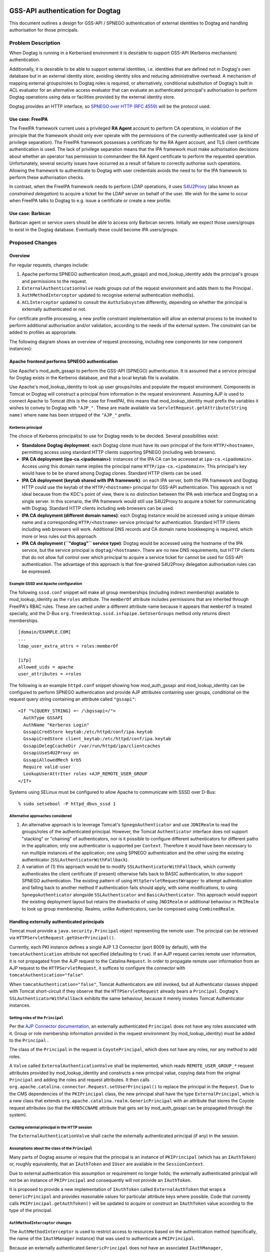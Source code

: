 ..
  Copyright 2016, 2017  Red Hat, Inc.

  This work is licensed under a
  Creative Commons Attribution 4.0 International License.

  You should have received a copy of the license along with this
  work. If not, see <http://creativecommons.org/licenses/by/4.0/>.

GSS-API authentication for Dogtag
=================================

This document outlines a design for GSS-API / SPNEGO authentication of
external identities to Dogtag and handling authorisation for those
principals.

Problem Description
-------------------

When Dogtag is running in a Kerberised environment it is desirable to
support GSS-API (Kerberos mechanism) authentication.

Additionally, it is desirable to be able to support external identities,
i.e. identities that are defined not in Dogtag's own database but in an
external identity store, avoiding identity silos and reducing
administrative overhead.  A mechanism of mapping external groups/roles
to Dogtag roles is required, or alternatively, conditional substitution
of Dogtag's built in ACL evaluator for an alternative access evaluator
that can evaluate an authenticated principal's authorisation to perform
Dogtag operations using data or facilities provided by the external
identity store.

Dogtag provides an HTTP interface, so `SPNEGO over HTTP (RFC 4559)
<https://tools.ietf.org/html/rfc4559>`__ will be the protocol used.

Use case: FreeIPA
~~~~~~~~~~~~~~~~~

The FreeIPA framework current uses a privileged **RA Agent** account
to perform CA operations, in violation of the principle that the
framework should only ever operate with the permissions of the
currently-authenticated user (a kind of privilege separation).  The
FreeIPA framework possesses a certificate for the RA Agent account,
and TLS client certificate authentication is used.  The lack of
privilege separation means that the IPA framework must make
authorisation decisions about whether an operator has permission to
commandeer the RA Agent certificate to perform the requested
operation.  Unfortunately, several security issues have occurred as
a result of failure to correctly authorise such operations.
Allowing the framework to authenticate to Dogtag with user
credentials avoids the need to for the IPA framework to perform
these authorisation checks.

In contrast, when the FreeIPA framework needs to perform LDAP
operations, it uses `S4U2Proxy
<http://k5wiki.kerberos.org/wiki/Projects/Services4User>`__ (also
known as *constrained delegation*) to acquire a ticket for the LDAP
server on behalf of the user.  We wish for the same to occur when
FreeIPA talks to Dogtag to e.g. issue a certificate or create a new
profile.

Use case: Barbican
~~~~~~~~~~~~~~~~~~

Barbican agent or service users should be able to access only Barbican
secrets.  Initially we expect those users/groups to exist in the Dogtag
database.  Eventually these could become IPA users/groups.


Proposed Changes
----------------

Overview
~~~~~~~~

For regular requests, changes include:

#. Apache performs SPNEGO authentication (mod_auth_gssapi) and
   mod_lookup_identity adds the principal's groups and permissions to
   the request.
#. ``ExternalAuthenticationValve`` reads groups out of the request
   environment and adds them to the Principal .
#. ``AuthMethodInterceptor`` updated to recognise external
   authentication method(s).
#. ``ACLInterceptor`` updated to consult the ``AuthzSubsystem``
   differently, depending on whether the principal is externally
   authenticated or not.

For certificate profile processing, a new profile constraint
implementation will allow an external process to be invoked to perform
additional authorisation and/or validation, according to the needs of
the external system.  The constraint can be added to profiles as
appropriate.

The following diagram shows an overview of request processing, including
new components (or new component instances):

 |pki-gssapi.png|

Apache frontend performs SPNEGO authentication
~~~~~~~~~~~~~~~~~~~~~~~~~~~~~~~~~~~~~~~~~~~~~~

Use Apache's mod_auth_gssapi to perform the GSS-API (SPNEGO)
authentication.  It is assumed that a service principal for Dogtag
exists in the Kerberos database, and that a local keytab file is
available.

Use Apache's mod_lookup_identity to look up user groups/roles and
populate the request environment.  Components in Tomcat or Dogtag
will construct a principal from information in the request
environment.   Assuming AJP is used to connect Apache to Tomcat
(this is the case for FreeIPA), this means that mod_lookup_identity
must prefix the variables it wishes to convey to Dogtag with
``"AJP_"``.  These are made available via
``ServletRequest.getAttribute(String name)`` where ``name`` has been
stripped of the ``"AJP_"`` prefix.

Kerberos principal
^^^^^^^^^^^^^^^^^^

The choice of Kerberos principal(s) to use for Dogtag needs to be
decided.  Several possibilities exist:

- **Standalone Dogtag deployment**: each Dogtag clone must have its
  own principal of the form ``HTTP/<hostname>``, permitting access
  using standard HTTP clients supporting SPNEGO (including web
  browsers).

- **IPA CA deployment (ipa-ca.<ipadomain>)**: instances of the IPA
  CA can be accessed at ``ipa-ca.<ipadomain>``.  Access using this
  domain name implies the principal name
  ``HTTP/ipa-ca.<ipadomain>``.  This principal's key would have to
  be be shared among Dogtag clones.  Standard HTTP clients can be
  used.

- **IPA CA deployment (keytab shared with IPA framework)**: on each
  IPA server, both the IPA framework and Dogtag HTTP could use the
  keytab of the ``HTTP/<hostname>`` principal for GSS-API
  authentication.  This approach is not ideal because from the KDC's
  point of view, there is no distinction between the IPA web
  interface and Dogtag on a single server.  In this scenario, the
  IPA framework would still use S4U2Proxy to acquire a ticket for
  communicating with Dogtag.  Standard HTTP clients including web
  browsers can be used.

- **IPA CA deployment (different domain names)**: each Dogtag instance
  would be accessed using a unique domain name and a corresponding
  ``HTTP/<hostname>`` service principal for authentication.  Standard HTTP
  clients including web browsers will work.  Additional DNS records and
  CA domain name bookkeeping is required, which more or less rules
  out this approach.

- **IPA CA deployment (``"dogtag"`` service type)**: Dogtag would be
  accessed using the hostname of the IPA service, but the service
  principal is ``dogtag/<hostname>``.  There are no new DNS
  requirements, but HTTP clients that do not allow full control over
  which principal to acquire a service ticket for cannot be used for
  GSS-API authentication.  The advantage of this approach is that
  fine-grained S4U2Proxy delegation authorisation rules can be
  expressed.

Example SSSD and Apache configuration
^^^^^^^^^^^^^^^^^^^^^^^^^^^^^^^^^^^^^

The following ``sssd.conf`` snippet will make all group memberships
(including indirect membership) available to mod_lookup_identity as
the ``roles`` attribute.  The ``memberOf`` attribute includes
permissions that are inherited through FreeIPA's RBAC rules.  These
are cached under a different attribute name because it appears that
``memberOf`` is treated specially, and the D-Bus
``org.freedesktop.sssd.infopipe.GetUserGroups`` method only returns
direct memberships.

::

  [domain/EXAMPLE.COM]
  ...
  ldap_user_extra_attrs = roles:memberOf

  [ifp]
  allowed_uids = apache
  user_attributes = +roles

The following is an example ``httpd.conf`` snippet showing how
mod_auth_gssapi and mod_lookup_identity can be configured to perform
SPNEGO authentication and provide AJP attributes containing user groups,
conditional on the request query string containing an attribute called
``"gssapi"``::

  <If "%{QUERY_STRING} =~ /\bgssapi=/">
    AuthType GSSAPI
    AuthName "Kerberos Login"
    GssapiCredStore keytab:/etc/httpd/conf/ipa.keytab
    GssapiCredStore client_keytab:/etc/httpd/conf/ipa.keytab
    GssapiDelegCcacheDir /var/run/httpd/ipa/clientcaches
    GssapiUseS4U2Proxy on
    GssapiAllowedMech krb5
    Require valid-user
    LookupUserAttrIter roles +AJP_REMOTE_USER_GROUP
  </If>

Systems using SELinux must be configured to allow Apache to communicate
with SSSD over D-Bus::

  % sudo setsebool -P httpd_dbus_sssd 1

Alternative approaches considered
^^^^^^^^^^^^^^^^^^^^^^^^^^^^^^^^^

1. An alternative approach is to leverage Tomcat's
   ``SpnegoAuthenticator`` and use ``JDNIRealm`` to read the
   groups/roles of the authenticated principal.  However, the Tomcat
   ``Authenticator`` interface does not support "stacking" or
   "chaining" of authenticators, nor is it possible to configure
   different authenticators for different paths in the application;
   only one authenticator is supported per ``Context``.  Therefore
   it would have been necessary to run multiple instances of the
   application; one using SPNEGO authentication and the other using
   the existing authenticator (``SSLAuthenticatorWithFallback``).

2. A variation of (1) this approach would be to modify
   ``SSLAuthenticatorWithFallback``, which currently authenticates
   the client certificate (if present) otherwise falls back to BASIC
   authentication, to *also* support SPNEGO authentication.  The
   existing pattern of using ``HttpServletRequestWrapper`` to
   attempt authentication and falling back to another method if
   authentication fails should apply, with some modifications, to
   using ``SpnegoAuthenticator`` alongside ``SSLAuthenticator`` and
   ``BasicAuthenticator``.  This approach would support the existing
   deployment layout but retains the drawbacks of using
   ``JNDIRealm`` or additional behaviour in ``PKIRealm`` to look up
   group membership. Realms, unlike Authenticators, can be composed
   using ``CombinedRealm``.

Handling externally authenticated principals
~~~~~~~~~~~~~~~~~~~~~~~~~~~~~~~~~~~~~~~~~~~~

Tomcat must provide a ``java.security.Principal`` object
representing the remote user. The principal can be retrieved via
``HTTPServletRequest.getUserPrincipal()``.

Currently, each PKI instance defines a single AJP 1.3 Connector
(port 8009 by default), with the ``tomcatAuthentication`` attribute
not specified (defaulting to ``true``).  If an AJP request carries
remote user information, it is not propagated from the AJP request
to the Catalina ``Request``.  In order to propagate remote user
information from an AJP request to the ``HTTPServletRequest``, it
suffices to configure the connector with
``tomcatAuthentication="false"``.

When ``tomcatAuthentication="false"``, Tomcat Authenticators are
still invoked, but all Authenticator classes shipped with Tomcat
short-circuit if they observe that the ``HTTPServletRequest``
already bears a ``Principal``.  Dogtag's
``SSLAuthenticatorWithFallback`` exhibits the same behaviour,
because it merely invokes Tomcat Authenticator instances.

Setting roles of the ``Principal``
^^^^^^^^^^^^^^^^^^^^^^^^^^^^^^^^^^

Per the `AJP Connector documentation
<https://tomcat.apache.org/tomcat-8.0-doc/config/ajp.html>`__, an
externally authenticated ``Principal`` does not have any roles
associated with it.  Group or role membership information provided
in the request environment (by mod_lookup_identity) must be added
to the ``Principal`` .

The class of the ``Principal`` in the request is
``CoyotePrincipal``, which does not have any roles, nor any method
to add roles.

A ``Valve`` called ``ExternalAuthenticationValve`` shall be
implemented, which reads ``REMOTE_USER_GROUP_*`` request attributes
provided by mod_lookup_identity and constructs a new principal
value, copying data from the original ``Principal`` and adding the
roles and request attributes.  It then calls
``org.apache.catalina.connector.Request.setUserPrincipal()`` to
replace the principal in the ``Request``.  Due to the CMS
dependencies of the ``PKIPrincipal`` class, the new principal shall
have the type ``ExternalPrincipal``, which is a new class that
extends ``org.apache.catalina.realm.GenericPrincipal`` with an
attribute that stores the Coyote request attributes (so that the
``KRB5CCNAME`` attribute that gets set by mod_auth_gssapi can be
propagated through the system).

Caching external principal in the HTTP session
^^^^^^^^^^^^^^^^^^^^^^^^^^^^^^^^^^^^^^^^^^^^^^

The ``ExternalAuthenticationValve`` shall cache the externally
authenticated principal (if any) in the session.

Assumptions about the class of the ``Principal``
^^^^^^^^^^^^^^^^^^^^^^^^^^^^^^^^^^^^^^^^^^^^^^^^

Many parts of Dogtag assume or require that the principal is an
instance of ``PKIPrincipal`` (which has an ``IAuthToken``) or,
roughly equivalently, that an ``IAuthToken`` and ``IUser`` are
available in the ``SessionContext``.

Due to external authentication this assumption or requirement no
longer holds; the externally authenticated principal will not be an
instance of ``PKIPrincipal`` and consequently will not provide an
``IAuthToken``.

It is proposed to provide a new implementation of ``IAuthToken``
called ``ExternalAuthToken`` that wraps a ``GenericPrincipal`` and
provides reasonable values for particular attribute keys where
possible.  Code that currently calls ``PKIPrincipal.getAuthToken()``
will be updated to acquire or construct an ``IAuthToken`` value
according to the type of the principal.

``AuthMethodInterceptor`` changes
^^^^^^^^^^^^^^^^^^^^^^^^^^^^^^^^^

The ``AuthMethodInterceptor`` is used to restrict access to
resources based on the authentication method (specifically, the name
of the ``IAuthManager`` instance) that was used to authenticate a
``PKIPrincipal``.

Because an externally authenticated ``GenericPrincipal`` does not
have an associated ``IAuthManager``, ``AuthMethodInterceptor`` shall
be enhanced to handle externally authenticated principals.  Two
approaches to deal with this are possible:

- If it is satisfactory to treat all external authentication
  methods homogeneously, infer that any principal that is not a
  ``PKIPrincipal`` was externally authenticated and set the the
  ``authManager`` name to ``"external"``.

- If fine-grained access control based on different external
  authentication methods is needed, extend ``GenericPrincipal`` with
  a property to store the authentication type, and update
  ``AuthMethodInterceptor`` to read it (similarly to how it reads
  the ``TOKEN_AUTHMGR_INST_NAME`` from the ``IAuthToken`` of a
  ``PKIPrincipal``.)

In either case, the default ``auth-method.properties`` file shall be
updated to allow SPNEGO authentiction at all API endpoints.

Authorisation for external identities
~~~~~~~~~~~~~~~~~~~~~~~~~~~~~~~~~~~~~

General authorisation
^^^^^^^^^^^^^^^^^^^^^

Authorization is currently performed by asking the
``AuthzSubsystem`` to use a named ``IAuthzManager`` to evaluate
whether a principal (represented by an ``IAuthToken`` object) is
allowed to perform a particular operation against a particular kind
of *resource*.

When an operation needs to be authorised, if the principal is a
``PKIPrincipal``, whatever ``IAuthzManager`` is currently used shall
continue to be used.  ``PKIPrincipal.getAuthToken()`` provides the
``IAuthToken`` object.

If the principal is an ``ExternalPrincipal``, the name of the
``IAuthzManager`` to query shall be looked up via the
``AuthzSubsystem.getAuthzManagerNameByRealm`` method.  The realm is
the part of the principal name after the ``"@"`` symbol.
Accordingly, ``IAuthzManager`` plugin instances that will be used
for external principals must have the realm  configuration set in
``CS.cfg``, e.g to define an authorisation plugin instance for
authenticating principals in the ``EXAMPLE.COM`` realm::

  authz.instance.IPAAuthz.pluginName=DirAclAuthz
  authz.instance.IPAAuthz.realm=EXAMPLE.COM
  authz.instance.IPAAuthz.ldap=internaldb
  authz.instance.IPAAuthz.searchBase=cn=IPA.LOCAL,cn=aclResources

The ``IAuthToken`` created for externally authenticated principals
shall be an instance of ``ExternalAuthToken``.

To support multiple ``DirAclAuthz`` instances sharing a single
``ldap`` connection whilst loading different sets of ACLs for
different realms, ``DirAclAuthz`` shall learn the ``searchBase``
configuration parameter, which allows an alternative base DN to be
specified.

Alternative approaches
''''''''''''''''''''''

#. ``AuthzSubsystem.checkRealm()`` can check authorisation for an
   operation in a particular realm.  The ``IAuthzSubsystem`` lookup
   by realm is performed internally (the caller must still provide
   the realm name).  The realm name gets prepended to the
   *resource*, then ``IAuthzManager.authorize()`` is invoked.  The
   advantage of this approach is that no additional authz managers
   are required.  The disadvantage is that all ACLs for all realms
   live alongside each other (in the case of ``DirAclAuthz``, in a
   single LDAP entry, though they are distinguished by resource
   prefix).

Authorising FreeIPA principals
^^^^^^^^^^^^^^^^^^^^^^^^^^^^^^

For authorising FreeIPA principals to perform Dogtag administrative
operations (e.g. managing certificate profiles or lightweight CAs),
an additional instance of the ``DirAclAuthz`` plugin can be defined
in ``CS.cfg`` and configured to load ACLs from a different entry (or
entries).

The ACLs themselves shall be managed by FreeIPA and can contain
references to FreeIPA users, groups and permissions, e.g.
*cn=admins,cn=groups,cn=accounts,dc=example,dc=com* or *cn=System:
Add CA,cn=permissions,cn=pbac,dc=example,dc=com*.

The main advantage of this approach is that it allows Dogtag to
enforce access controls defined in the external IdP.  A specific
``IAuthzManager`` plugin is configured for each IdP.  To authorise
an operation, the plugin's ``authorize`` method is invoked with an
``IAuthToken`` (which contains the principal's name and groups),
resource and operation, and it evaluates access.  It is possible for
the plugin to communicate with other systems.

Profile authorisation
^^^^^^^^^^^^^^^^^^^^^

Immediate issuance of a certificate is authenticated (and
authorised) via the ``IProfileAuthentication`` plugin configured for
a profile.  The authenticator instance for a profile is configured
via the ``auth.instance_id`` profile configuration parameter.  If no
profile authenticator is configured for a given profile, requests
are enqueued as *pending*, even if the requestor is currently
authenticated.

Certificate issuance authorisation for FreeIPA-managed certificate
profiles is currently accomplished via the ``raCertAuth``
authenticator; an instance of the ``AgentCertAuthentication`` plugin
that authenticates a principal using TLS certificate authentication
and checks that they are a member of the *Registration Manager
Agents* internal group.  In other words, if the RA Agent certificate
is used, immediate certificate issuance is authorised.  The use of
the RA Agent certificate is subject to authorisation checks in the
FreeIPA framework, including:

#. The operator must have the *Request Certificate* permission or it
   must be a self-service request.

#. CA ACLs, which encode which combinations of subject, CA and
   profile are valid, are checked.

When operator (proxy) credentials are used for issuing certificate
requests, Dogtag itself well have to perform these (or equivalent)
authorisation checks.  New request authorisation and validation
behaviour is needed to do this, and it must be able to use the CA
name, profile name and CSR in determining whether certificate
issuance should proceed.  This is detailed in the subsections that
follow.

Because the operator is now authenticated directly to Dogtag, a new
profile authenticator called ``SessionAuthentication`` shall be used
to authorise immediate issuance.  This plugin shall merely return
the ``IAuthToken`` from the session context, if present.

How certificate requests are processed
''''''''''''''''''''''''''''''''''''''

It is helpful to note how requests are processed, and when
particular data are populated into the CMS request object.  The
procedure (starting in ``EnrollmentProcessor.processEnrollment()``)
is outlined below.  Non-relevant steps have been omitted.  Steps of
particular importance are highlighted in boldface.

#.  If there is no ``IAuthToken`` , ``CAProcessor.authenticate()``
    is invoked, which, if the profile has an
    ``IProfileAuthenticator`` configured, invokes its
    ``authenticate()`` method.

#.  Call ``EnrollProfile.createRequests()``

    #. Create request object

    #. **Set the requested CA's authority ID in the request**

#.  Call ``CertProcessor.populateRequests()``

    #. **Profile inputs are added to the request
       (``setInputsIntoRequest()``)**

    #. **Data from the ``IAuthToken`` are serialised into the
       request**

    #. **Set the profile ID in the request**

    #. If there is an ``IAuthToken``,
       ``IProfileAuthenticator.populate()`` is called (this is a
       no-op for ``AgentCertAuthentication``)

    #. ``profile.populateInput()`` and ``profile.populate()`` are
       called

#.  Call ``CertProcessor.submitRequests()`` , which calls
    ``EnrollProfile.submit()`` for each request

#.  Call ``EnrollProfile.validate()`` , which validates the request
    against all constraint policies.

Noting that data required to verify and authorise the request
include the *authority ID* of the target CA, the *profile ID* and
the CSR (most of the data therein), the new authorisation and
validation behaviour will have to be included fairly late in the
request processing.

**TODO** discuss user-data

Proposed solution: ``ExternalProcessConstraint``
''''''''''''''''''''''''''''''''''''''''''''''''

A new ``IPolicyConstraint`` implementation shall be added.  It shall
execute a program that can authorise and verify the request.

The new profile constraint implementation shall be named
``ExternalProcessConstraint`` .

The ``executable`` configuration parameter shall give the path of
the program to execute.

Dogtag shall execute the program with no command line arguments.
The program should ignore any command line arguments.

The program shall be provided the following data via environment
variables.

#. Operator principal name (i.e. who is submitting the request)
#. ??? IPA subject principal name ???  **TODO** how to convey this to
   dogtag?  Is a new profile input needed?  This datum is needed for CA
   ACL evaluation, and we cannot derive it from the CSR because e.g. we
   do not know whether a DNS name in CSR corresponds to a host or
   service principal for that DNS name.
#. Target CA authority ID.
#. Profile name
#. CSR (PEM format?)
#. Other data?  What else might we need?  Should we provide it all?

**TODO** precisely define program contract

**TODO** determine how to convey arbitrary data back to client e.g.
to reconstitute IPA exceptions

The program can use the data provided to authorise and/or validate
the request.  The result is conveyed in the exit status.  Depending
on the exit status, additional information may be provided on
standard output, as described below:

- If the request is not authorised (FreeIPA example: issuance not
  permitted by CA ACLs), exit with status 1.  A text description of
  the failure SHOULD be provided on standard output.

- If the request is authorised but otherwise invalid (FreeIPA
  example: subject naming information in CSR does not match the
  subject principal), exit with status 2.  A text description SHOULD
  be provided on standard output.

- Otherwise, exit with status 0.

A non-zero exit status shall cause ``ERejectException`` to be
thrown, with the standard output from the executable as its
argument.  **TODO** or stderr?

..
  KRA authorisation
  ^^^^^^^^^^^^^^^^^

  TODO: this section needs expansion.

  1. multiple applications that try to access a secret
     i.e. do not allow ipa user to access barbican secrets; vice versa
  2. ownership determines whether or not someone can access secret
  3. application-specific authz check are needed, e.g. IPA Vault
     manager should be able to access all vault secrets.
     authz call for resource-class + operation
     authz plugin for resource-INSTANCE + operation
          - "post-authorize" call?
          - what are params?
            - object app/tag/idp
            - object owner
            - object group access?
          - only gets invoked if app/idp on object matches principal
          - what we don't want to happen:
            - suppose user in IPA who is vault manager has access to IPA secrets
            - don't want that user to be access to be able to access
              secrets stored by barbican user, EVEN IF barbican
              authenticated with ticket in IPA domain.
            - this does make sense (once you think about it)
            - question: how does KRA know what application is storing the
              secret?
              - is there a vaultUser class?
              - it is a parameter of the vault-add
            - OPEN QUESTION: is there a null or default application
            - when you retrieve, you also have to pass a parameter
              - I am retrieving in context of application X
              - you will then be evaluated in context of application X
              - question: is there any exploit here
                - application must not form part of identity of secret
            - question: are we registereing authz plugins by
              (idp, application) pair.

  - TODO talk to Jack; auth based on resource things to TPS

Data model impact
~~~~~~~~~~~~~~~~~

A new LDAP entry or entries containing ACLs for an external realm
will be required in most external authentication use cases.

Some new configuration is needed; in particular:

- Addition and instantiation of ``SessionAuthentication`` profile
  authenticator in ``CS.cfg``.

- Addition and instantiation of ``ExternalProcessConstraint``
  profile constraint in ``registry.cfg``.

REST API impact
~~~~~~~~~~~~~~~

It must be possible to log into the REST API (``GET
/ca/rest/account/login``) using SPNEGO.  It is possible to offer
SPNEGO login at a separate path or guarded by a query parameter if
it is not possible to offer a single login resource that can handle
SPNEGO, TLS client certificate or BASIC authentication.

Some parts of the API must be accessible by unauthenticated
principals (e.g. OCSP responder). The authenticating proxy must be
configured to not require SPNEGO authentication (or any other
authentication) at these resources.

Some parts of the REST API are intended to be used with a
cookie-based session, subsequent to prior authentication at the
``/ca/rest/account/login`` resource.  The login resource shall
support SPNEGO authentication.

Security impact
~~~~~~~~~~~~~~~

Dogtag (or Apache on behalf of Dogtag, or ``gssproxy`` on behalf of
both) must have access to the keytab for the Dogtag service
principal.  The keytab, being secret key material, must be
appropriately secured.

The connection between Apache and Tomcat must be secure from
external access because it carries identity assertions that are
trusted by Dogtag.  External hosts or processes other than Apache
must not be able to send data to Tomcat that contains forged
identity assertions.

Notifications & Audit Impact
~~~~~~~~~~~~~~~~~~~~~~~~~~~~

None known.

Command Line Client Impact
~~~~~~~~~~~~~~~~~~~~~~~~~~

We may wish to enhance the ``pki`` CLI to be able to perform SPNEGO
authentication, using standard credential caches available to the
client program.  (This is not an initial requirement for the FreeIPA
use case).

Depending on the Dogtag principal name (``HTTP/<hostname>`` versus
``dogtag/<hostname>``) standard SPNEGO implementations may not be
appropriate or may require enhancement, because the standard
behaviour is to acquire a ticket for ``HTTP/<hostname>``.

Other end user impact
~~~~~~~~~~~~~~~~~~~~~

None known.

Performance Impact
~~~~~~~~~~~~~~~~~~

A client may need to contact the KDC to acquire a service ticket for
Dogtag.  Tickets should be cached.

SPNEGO typically requires two round trips to the HTTP server, increasing
latency and server load.  Mitigations include:

#. Use SPNEGO to authenticate to a login resource that issues a
   session cookie.  Present the cookie in subsequent requests,
   avoiding the need for SPNEGO authentication.

#. If the client knows that it will be required to perform SPNEGO,
   it can acquire a service ticket and send the ``"Authorization:
   Negotiate ..."`` header in the first request, avoiding the
   initial 401 response that would otherwise occur.

Cloning Impact
~~~~~~~~~~~~~~

If using GSS-API authentication, Apache must be set up in front of
clones.  This could (eventually) be done by ``pkispawn``.  If
initial use cases already require Apache (this is the case for
FreeIPA), this work can be deferred.

If clones are accessed via different hostnames, each clone must have
its own service principal in the Kerberos database, and Apache must
use that principal's keytab.  If clones are accessed via a single
hostname (e.g.  load balanced or multiple DNS records) a shared
keytab must be used.   See `Simo's blog post`_ for more detail about
load balancing and Kerberos.

.. _Simo's blog post: https://ssimo.org/blog/id_019.html

Other deployer impact
~~~~~~~~~~~~~~~~~~~~~

When deployed with FreeIPA, in addition to configuring Apache,
constrained delegation support must be set up.  The FreeIPA framework
shall use S4U2Proxy to acquire a ticket for Dogtag, on behalf of the
authenticated principal.

``pkispawn`` shall learn a new configuration option for deploying
``pki-tomcatd`` with the AJP connector configured with
``tomcatAuthentication="false"``.  The default behaviour shall be to
deploy without this setting.

``pkispawn`` shall learn a new configuration option for deploying
``pki-tomcatd`` with the AJP connector configured with a
``requiredSecret``.  The default behaviour shall be to not set this
option.

Developer impact
~~~~~~~~~~~~~~~~

Developers cannot assume that the class of an authenticated
``Principal`` is ``PKIPrincipal``.

Implementation
==============

Assignee(s)
-----------

Primary assignee:
  ftweedal

Other contributors:
  alee

Work Items
----------

Dependencies
============

- Apache, mod_auth_gssapi, mod_lookup_identity

Testing
=======

Documentation Impact
====================

What is the impact on the docs of this change? Specifically, which
docs and man pages need to be modified?

References
==========

.. |pki-gssapi.png| image:: pki-gssapi.png
